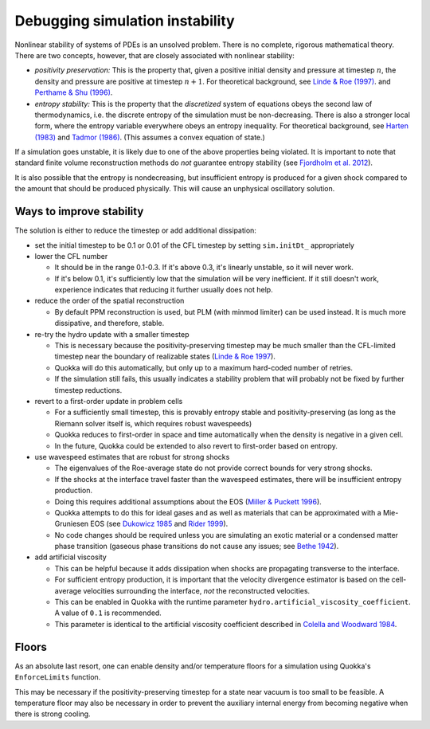 .. Debugging simulation instability

Debugging simulation instability
=====

Nonlinear stability of systems of PDEs is an unsolved problem. There is no complete, rigorous mathematical theory.
There are two concepts, however, that are closely associated with nonlinear stability:

* *positivity preservation:* This is the property that, given a positive initial density and pressure at timestep :math:`$n$`,
  the density and pressure are positive at timestep :math:`$n+1$`. For theoretical background, see
  `Linde & Roe (1997) <https://deepblue.lib.umich.edu/bitstream/handle/2027.42/77032/AIAA-1997-2098-398.pdf?sequence=1>`_.
  and `Perthame & Shu (1996) <https://link.springer.com/article/10.1007/s002110050187>`_.
* *entropy stability:* This is the property that the *discretized* system of equations obeys the second law of thermodynamics,
  i.e. the discrete entropy of the simulation must be non-decreasing. There is also a stronger local form,
  where the entropy variable everywhere obeys an entropy inequality. For theoretical background, see
  `Harten (1983) <https://www.sciencedirect.com/science/article/pii/0021999183901183>`_ and
  `Tadmor (1986) <https://doi.org/10.1016/0168-9274(86)90029-2>`_. (This assumes a convex equation of state.)

If a simulation goes unstable, it is likely due to one of the above properties being violated.
It is important to note that standard finite volume reconstruction methods do *not* guarantee entropy stability
(see `Fjordholm et al. 2012 <https://epubs.siam.org/doi/10.1137/110836961>`_).

It is also possible that the entropy is nondecreasing, but insufficient entropy is produced for a given shock
compared to the amount that should be produced physically. This will cause an unphysical oscillatory solution.

Ways to improve stability
-----------------------
The solution is either to reduce the timestep or add additional dissipation:

* set the initial timestep to be 0.1 or 0.01 of the CFL timestep by setting ``sim.initDt_`` appropriately

* lower the CFL number
  
  * It should be in the range 0.1-0.3. If it's above 0.3, it's linearly unstable, so it will never work.
  * If it's below 0.1, it's sufficiently low that the simulation will be very inefficient.
    If it still doesn't work, experience indicates that reducing it further usually does not help.

* reduce the order of the spatial reconstruction
 
  * By default PPM reconstruction is used, but PLM (with minmod limiter) can be used instead. It is much more dissipative, and therefore, stable.

* re-try the hydro update with a smaller timestep
 
  * This is necessary because the positivity-preserving timestep may be much smaller than the
    CFL-limited timestep near the boundary of realizable states (`Linde & Roe 1997 <https://deepblue.lib.umich.edu/bitstream/handle/2027.42/77032/AIAA-1997-2098-398.pdf?sequence=1>`_).
  * Quokka will do this automatically, but only up to a maximum hard-coded number of retries.
  * If the simulation still fails, this usually indicates a stability problem that will probably not be fixed by further timestep reductions.

* revert to a first-order update in problem cells
 
  * For a sufficiently small timestep, this is provably entropy stable and positivity-preserving (as long as the Riemann solver itself is, which requires robust wavespeeds)
  * Quokka reduces to first-order in space and time automatically when the density is negative in a given cell.
  * In the future, Quokka could be extended to also revert to first-order based on entropy.

* use wavespeed estimates that are robust for strong shocks

  * The eigenvalues of the Roe-average state do not provide correct bounds for very strong shocks.
  * If the shocks at the interface travel faster than the wavespeed estimates, there will be insufficient entropy production.
  * Doing this requires additional assumptions about the EOS
    (`Miller & Puckett 1996 <https://www.sciencedirect.com/science/article/pii/S0021999196902004>`_).
  * Quokka attempts to do this for ideal gases and as well as materials that can be approximated with a
    Mie-Gruniesen EOS (see `Dukowicz 1985 <https://ui.adsabs.harvard.edu/abs/1985JCoPh..61..119D/abstract>`_ and
    `Rider 1999 <https://www.osti.gov/biblio/760447>`_).
  * No code changes should be required unless you are simulating an exotic material or a condensed matter phase transition
    (gaseous phase transitions do not cause any issues; see `Bethe 1942 <https://link.springer.com/chapter/10.1007/978-1-4612-2218-7_11>`_).

* add artificial viscosity

  * This can be helpful because it adds dissipation when shocks are propagating transverse to the interface.
  * For sufficient entropy production, it is important that the velocity divergence estimator
    is based on the cell-average velocities surrounding the interface, *not* the reconstructed velocities.
  * This can be enabled in Quokka with the runtime parameter ``hydro.artificial_viscosity_coefficient``. A value of ``0.1`` is recommended.
  * This parameter is identical to the artificial viscosity coefficient described in
    `Colella and Woodward 1984 <https://ui.adsabs.harvard.edu/abs/1984JCoPh..54..174C/abstract>`_.

Floors
-----------------------
As an absolute last resort, one can enable density and/or temperature floors for a simulation using Quokka's ``EnforceLimits`` function.

This may be necessary if the positivity-preserving timestep for a state near vacuum is too small to be feasible.
A temperature floor may also be necessary in order to prevent the auxiliary internal energy from becoming negative when there is strong cooling.
